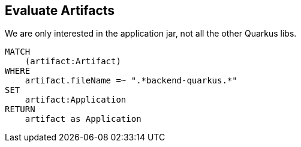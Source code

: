 == Evaluate Artifacts

[[artifacts:Application]]
[source,cypher,role=concept]
.We are only interested in the application jar, not all the other Quarkus libs.
----
MATCH
    (artifact:Artifact)
WHERE
    artifact.fileName =~ ".*backend-quarkus.*"
SET
    artifact:Application
RETURN
    artifact as Application
----